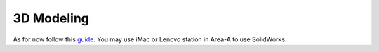 3D Modeling
=====


As for now follow this `guide <http://tutorial45.com/solidworks-tutorial-create-simple-3d-object/>`_. You may use iMac or Lenovo station in Area-A to use SolidWorks.
